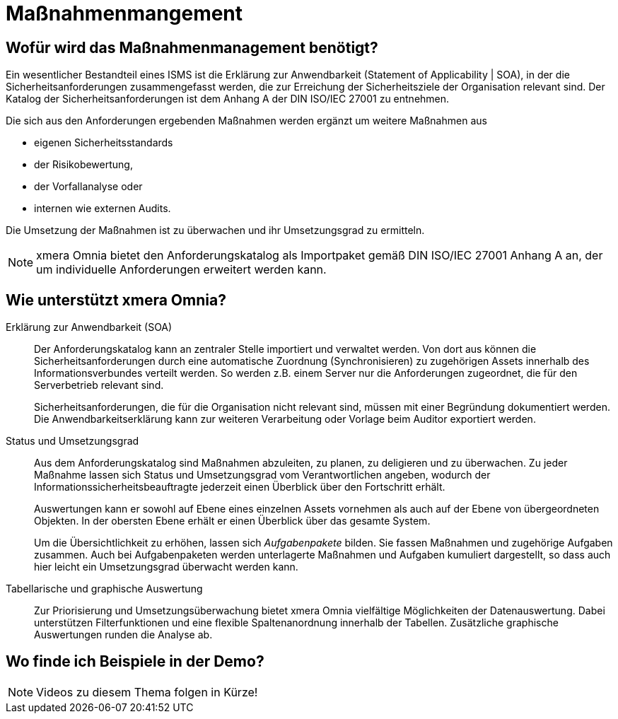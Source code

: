 = Maßnahmenmangement
:doctype: article
:icons: font
:web-xmera: https://docs.xmera.de

== Wofür wird das Maßnahmenmanagement benötigt?

Ein wesentlicher Bestandteil eines ISMS ist die Erklärung zur Anwendbarkeit (Statement of Applicability | SOA), in der die Sicherheitsanforderungen zusammengefasst werden, die zur Erreichung der Sicherheitsziele der Organisation relevant sind. Der Katalog der Sicherheitsanforderungen ist dem Anhang A der DIN ISO/IEC 27001 zu entnehmen.

Die sich aus den Anforderungen ergebenden Maßnahmen werden ergänzt um weitere Maßnahmen aus

- eigenen Sicherheitsstandards
- der Risikobewertung,
- der Vorfallanalyse oder
- internen wie externen Audits.

Die Umsetzung der Maßnahmen ist zu überwachen und ihr Umsetzungsgrad zu ermitteln.

[NOTE]

xmera Omnia bietet den Anforderungskatalog als Importpaket gemäß DIN ISO/IEC 27001 Anhang A an, der um individuelle Anforderungen erweitert werden kann.

== Wie unterstützt xmera Omnia?

Erklärung zur Anwendbarkeit (SOA):: 

Der Anforderungskatalog kann an zentraler Stelle importiert und verwaltet werden. Von dort aus können die Sicherheitsanforderungen durch eine automatische Zuordnung (Synchronisieren) zu zugehörigen Assets innerhalb des Informationsverbundes verteilt werden. So werden z.B. einem Server nur die Anforderungen zugeordnet, die für den Serverbetrieb relevant sind. +
+
Sicherheitsanforderungen, die für die Organisation nicht relevant sind, müssen mit einer Begründung dokumentiert werden. Die Anwendbarkeitserklärung kann zur weiteren Verarbeitung oder Vorlage beim Auditor exportiert werden.

Status und Umsetzungsgrad:: 

Aus dem Anforderungskatalog sind Maßnahmen abzuleiten, zu planen, zu deligieren und zu überwachen. Zu jeder Maßnahme lassen sich Status und Umsetzungsgrad vom Verantwortlichen angeben, wodurch der Informationssicherheitsbeauftragte jederzeit einen Überblick über den Fortschritt erhält.  +
+
Auswertungen kann er sowohl auf Ebene eines einzelnen Assets vornehmen als auch auf der Ebene von übergeordneten Objekten. In der obersten Ebene erhält er einen Überblick über das gesamte System.  +
+
Um die Übersichtlichkeit zu erhöhen, lassen sich _Aufgabenpakete_ bilden. Sie fassen Maßnahmen und zugehörige Aufgaben zusammen. Auch bei Aufgabenpaketen werden unterlagerte Maßnahmen und Aufgaben kumuliert dargestellt, so dass auch hier leicht ein Umsetzungsgrad überwacht werden kann.

Tabellarische und graphische Auswertung:: 

Zur Priorisierung und Umsetzungsüberwachung bietet xmera Omnia vielfältige Möglichkeiten der Datenauswertung. Dabei unterstützen Filterfunktionen und eine flexible Spaltenanordnung innerhalb der Tabellen. Zusätzliche graphische Auswertungen runden die Analyse ab.

== Wo finde ich Beispiele in der Demo?

NOTE: Videos zu diesem Thema folgen in Kürze!
